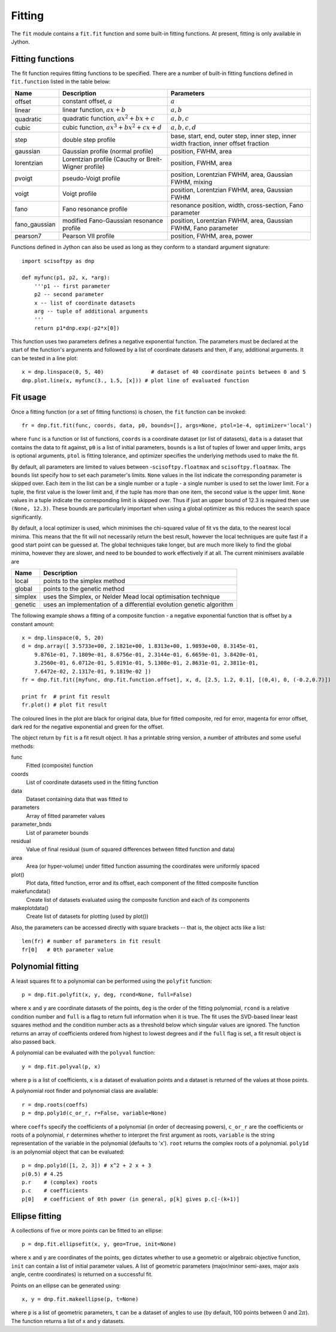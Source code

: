 Fitting
=======
The ``fit`` module contains a ``fit.fit`` function and some built-in fitting functions.
At present, fitting is only available in Jython.


Fitting functions
-----------------
The fit function requires fitting functions to be specified. There are a number of built-in
fitting functions defined in ``fit.function`` listed in the table below:

+---------------+------------------------------------------+-------------------------------------+
| Name          | Description                              | Parameters                          |
+===============+==========================================+=====================================+
| offset        | constant offset, :math:`a`               | :math:`a`                           |
+---------------+------------------------------------------+-------------------------------------+
| linear        | linear function, :math:`a x + b`         | :math:`a, b`                        |
+---------------+------------------------------------------+-------------------------------------+
| quadratic     | quadratic function,                      | :math:`a, b, c`                     |
|               | :math:`a x^2 + b x + c`                  |                                     |
+---------------+------------------------------------------+-------------------------------------+
| cubic         | cubic function,                          | :math:`a, b, c, d`                  |
|               | :math:`a x^3 + b x^2 + c x + d`          |                                     |
+---------------+------------------------------------------+-------------------------------------+
| step          | double step profile                      | base, start, end, outer step,       |
|               |                                          | inner step, inner width fraction,   |
|               |                                          | inner offset fraction               |
+---------------+------------------------------------------+-------------------------------------+
| gaussian      | Gaussian profile (normal profile)        | position, FWHM, area                |
+---------------+------------------------------------------+-------------------------------------+
| lorentzian    | Lorentzian profile (Cauchy or            | position, FWHM, area                |
|               | Breit-Wigner profile)                    |                                     |
+---------------+------------------------------------------+-------------------------------------+
| pvoigt        | pseudo-Voigt profile                     | position, Lorentzian FWHM,          |
|               |                                          | area, Gaussian FWHM, mixing         |
+---------------+------------------------------------------+-------------------------------------+
| voigt         | Voigt profile                            | position, Lorentzian FWHM,          |
|               |                                          | area, Gaussian FWHM                 |
+---------------+------------------------------------------+-------------------------------------+
| fano          | Fano resonance profile                   | resonance position, width,          |
|               |                                          | cross-section, Fano parameter       |
+---------------+------------------------------------------+-------------------------------------+
| fano_gaussian | modified Fano-Gaussian resonance profile | position, Lorentzian FWHM,          |
|               |                                          | area, Gaussian FWHM, Fano parameter |
+---------------+------------------------------------------+-------------------------------------+
| pearson7      | Pearson VII profile                      | position, FWHM, area, power         |
+---------------+------------------------------------------+-------------------------------------+

Functions defined in Jython can also be used as long as they conform to a
standard argument signature::

    import scisoftpy as dnp

    def myfunc(p1, p2, x, *arg):
        '''p1 -- first parameter
        p2 -- second parameter
        x -- list of coordinate datasets
        arg -- tuple of additional arguments
        '''
        return p1*dnp.exp(-p2*x[0])

This function uses two parameters defines a negative exponential function. The parameters
must be declared at the start of the function's arguments and followed by a list of
coordinate datasets and then, if any, additional arguments. It can be tested in a line plot::

    x = dnp.linspace(0, 5, 40)               # dataset of 40 coordinate points between 0 and 5
    dnp.plot.line(x, myfunc(3., 1.5, [x])) # plot line of evaluated function

.. figure:: images/negexp.png

 
Fit usage
---------
Once a fitting function (or a set of fitting functions) is chosen, the ``fit``
function can be invoked::
 
    fr = dnp.fit.fit(func, coords, data, p0, bounds=[], args=None, ptol=1e-4, optimizer='local')

where ``func`` is a function or list of functions, ``coords`` is a coordinate
dataset (or list of datasets), ``data`` is a dataset that contains the data to
fit against, ``p0`` is a list of initial parameters, ``bounds`` is a list of
tuples of lower and upper limits, ``args`` is optional arguments, ``ptol`` is
fitting tolerance, and optimizer specifies the underlying methods used to make
the fit.

By default, all parameters are limited to values between -``scisoftpy.floatmax``
and ``scisoftpy.floatmax``. The ``bounds`` list specify how to set each
parameter's limits. ``None`` values in the list indicate the corresponding
parameter is skipped over. Each item in the list can be a single number or a
tuple - a single number is used to set the lower limit. For a tuple, the first
value is the lower limit and, if the tuple has more than one item, the second
value is the upper limit. ``None`` values in a tuple indicate the corresponding
limit is skipped over. Thus if just an upper bound of 12.3 is required then use
``(None, 12.3)``.  These bounds are particularly important when using a global 
optimizer as this reduces the search space significantly.  

By default, a local optimizer is used, which minimises the chi-squared value of 
fit vs the data, to the nearest local minima.  This means that the fit will not 
necessarily return the best result, however the local techniques are quite fast
if a good start point can be guessed at.  The global techniques take longer, but
are much more likely to find the global minima, however they are slower, and
need to be bounded to work effectively if at all.  The current minimisers 
available are
  
+----------+----------------------------------------------------------------------+
| Name     | Description                                                          |
+==========+======================================================================+
| local    | points to the simplex method                                         | 
+----------+----------------------------------------------------------------------+
| global   | points to the genetic method                                         |
+----------+----------------------------------------------------------------------+
| simplex  | uses the Simplex, or Nelder Mead local optimisation technique        |
+----------+----------------------------------------------------------------------+
| genetic  | uses an implementation of a differential evolution genetic algorithm |
+----------+----------------------------------------------------------------------+


The following example shows a fitting of a composite function - a negative
exponential function that is offset by a constant amount:: 

    x = dnp.linspace(0, 5, 20)
    d = dnp.array([ 3.5733e+00, 2.1821e+00, 1.8313e+00, 1.9893e+00, 8.3145e-01,
        9.8761e-01, 7.1809e-01, 8.6756e-01, 2.3144e-01, 6.6659e-01, 3.8420e-01,
        3.2560e-01, 6.0712e-01, 5.0191e-01, 5.1308e-01, 2.8631e-01, 2.3811e-01,
        7.6472e-02, 2.1317e-01, 9.1819e-02 ])
    fr = dnp.fit.fit([myfunc, dnp.fit.function.offset], x, d, [2.5, 1.2, 0.1], [(0,4), 0, (-0.2,0.7)])

    print fr  # print fit result
    fr.plot() # plot fit result

.. figure:: images/fitplot.png

The coloured lines in the plot are black for original data, blue for fitted
composite, red for error, magenta for error offset, dark red for the negative
exponential and green for the offset.

 
The object return by ``fit`` is a fit result object. It has a printable string
version, a number of attributes and some useful methods:

func
    Fitted (composite) function

coords
    List of coordinate datasets used in the fitting function

data
    Dataset containing data that was fitted to

parameters
    Array of fitted parameter values

parameter_bnds
    List of parameter bounds

residual
    Value of final residual (sum of squared differences between fitted function and data)

area
    Area (or hyper-volume) under fitted function assuming the coordinates were uniformly spaced

plot()
    Plot data, fitted function, error and its offset, each component of the fitted composite function

makefuncdata()
    Create list of datasets evaluated using the composite function and each of its components

makeplotdata()
    Create list of datasets for plotting (used by plot())

Also, the parameters can be accessed directly with square brackets --
that is, the object acts like a list::

    len(fr) # number of parameters in fit result
    fr[0]   # 0th parameter value


Polynomial fitting
------------------
A least squares fit to a polynomial can be performed using the ``polyfit`` function::

    p = dnp.fit.polyfit(x, y, deg, rcond=None, full=False)

where ``x`` and ``y`` are coordinate datasets of the points, ``deg`` is the order of the fitting
polynomial, ``rcond`` is a relative condition number and ``full`` is a flag to return full
information when it is true. The fit uses the SVD-based linear least squares method and the
condition number acts as a threshold below which singular values are ignored. The function returns
an array of coefficients ordered from highest to lowest degrees and if the ``full`` flag is set, a
fit result object is also passed back.

A polynomial can be evaluated with the ``polyval`` function::

	y = dnp.fit.polyval(p, x)

where ``p`` is a list of coefficients, ``x`` is a dataset of evaluation points and a dataset is
returned of the values at those points.

A polynomial root finder and polynomial class are available::

    r = dnp.roots(coeffs)
    p = dnp.poly1d(c_or_r, r=False, variable=None)

where ``coeffs`` specify the coefficients of a polynomial (in order of decreasing powers),
``c_or_r`` are the coefficients or roots of a polynomial, ``r`` determines whether to interpret
the first argument as roots, ``variable`` is the string representation of the variable in the
polynomial (defaults to 'x'). ``root`` returns the complex roots of a polynomial. ``poly1d`` is
an polynomial object that can be evaluated::

    p = dnp.poly1d([1, 2, 3]) # x^2 + 2 x + 3
    p(0.5) # 4.25
    p.r    # (complex) roots
    p.c    # coefficients
    p[0]   # coefficient of 0th power (in general, p[k] gives p.c[-(k+1)]


Ellipse fitting
---------------
A collections of five or more points can be fitted to an ellipse::

    p = dnp.fit.ellipsefit(x, y, geo=True, init=None)

where ``x`` and ``y`` are coordinates of the points, ``geo`` dictates whether to use a geometric
or algebraic objective function, ``init`` can contain a list of initial parameter values. A list of
geometric parameters (major/minor semi-axes, major axis angle, centre coordinates) is returned on
a successful fit.

Points on an ellipse can be generated using::

    x, y = dnp.fit.makeellipse(p, t=None)

where ``p`` is a list of geometric parameters, ``t`` can be a dataset of angles to use (by default,
100 points between 0 and :math:`2 \pi`). The function returns a list of x and y datasets.

    